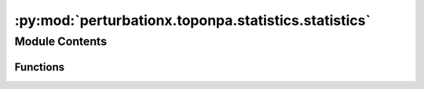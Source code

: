 :py:mod:`perturbationx.toponpa.statistics.statistics`
=====================================================

.. py:module:: perturbationx.toponpa.statistics.statistics


Module Contents
---------------


Functions
~~~~~~~~~

.. autoapisummary::

   perturbationx.toponpa.statistics.statistics.compute_variances
   perturbationx.toponpa.statistics.statistics.confidence_interval
   perturbationx.toponpa.statistics.statistics.test_permutations
   perturbationx.toponpa.statistics.statistics.p_value



.. py:function:: compute_variances(lap_b: numpy.ndarray | scipy.sparse.sparray, lap_c: numpy.ndarray | scipy.sparse.sparray, lap_q: numpy.ndarray | scipy.sparse.sparray, stderr: numpy.ndarray, core_coefficients: numpy.ndarray, core_edge_count: int)

   Compute the variance of the perturbation score and core node coefficients.

   :param lap_b: The Lb boundary Laplacian.
   :type lap_b: np.ndarray | sp.sparray
   :param lap_c: The Lc core Laplacian.
   :type lap_c: np.ndarray | sp.sparray
   :param lap_q: The Q core Laplacian.
   :type lap_q: np.ndarray | sp.sparray
   :param stderr: The standard error of the boundary coefficients.
   :type stderr: np.ndarray
   :param core_coefficients: The core node coefficients.
   :type core_coefficients: np.ndarray
   :param core_edge_count: The number of edges in the core network.
   :type core_edge_count: int
   :return: The variance of the perturbation score and core node coefficients.
   :rtype: (np.ndarray, np.ndarray)


.. py:function:: confidence_interval(values: numpy.ndarray, variances: numpy.ndarray, alpha=0.95)

   Compute the confidence intervals for the given significance level.

   :param values: The mean values for which to compute the confidence intervals.
   :type values: np.ndarray
   :param variances: The variances of the values.
   :type variances: np.ndarray
   :param alpha: The confidence level. Defaults to 0.95.
   :type alpha: float, optional
   :return: The lower and upper confidence intervals and the p-values.
   :rtype: (np.ndarray, np.ndarray, np.ndarray)


.. py:function:: test_permutations(lap_b: numpy.ndarray | scipy.sparse.sparray, lap_c: numpy.ndarray | scipy.sparse.sparray, lap_q: numpy.ndarray | scipy.sparse.sparray, adj_perms: dict, core_edge_count: int, boundary_coefficients: numpy.ndarray, permutations=('o', 'k2'), full_core_permutation=True, exact_boundary_outdegree=True, permutation_rate=1.0, iterations=500, seed=None)

   Test the null hypothesis that the ordering of boundary coefficients and the distribution of core edges does not
   affect the perturbation score. This is a convenience function that calls test_boundary_permutations and
   test_core_permutations.

   :param lap_b: The Lb boundary Laplacian.
   :type lap_b: np.ndarray | sp.sparray
   :param lap_c: The Lc core Laplacian.
   :type lap_c: np.ndarray | sp.sparray
   :param lap_q: The Q core Laplacian.
   :type lap_q: np.ndarray | sp.sparray
   :param adj_perms: The adjacency matrices of the core network permutations. The keys are the permutation names,
                       the values are the adjacency matrices. The adjacency matrices may be sparse or dense.
   :type adj_perms: dict
   :param core_edge_count: The number of edges in the core network.
   :type core_edge_count: int
   :param boundary_coefficients: The boundary coefficients.
   :type boundary_coefficients: np.ndarray
   :param permutations: The permutations to test. May contain 'o', 'k1', and 'k2' in any order.
                           Defaults to ('o', 'k2'). For 'k1' and 'k2', the adjacency matrices to test must be
                           provided in adj_perms.
   :type permutations: list, optional
   :param full_core_permutation: Whether to use the full permutation matrix for each core permutation. Partial
                                   permutations sample core coefficients, while full permutations sample perturbation
                                   scores. Defaults to True.
   :type full_core_permutation: bool, optional
   :param exact_boundary_outdegree: Whether to use the exact boundary outdegree. If False, the boundary outdegree
                                       is set to 1 for all core nodes with boundary edges. Defaults to True.
   :type exact_boundary_outdegree: bool, optional
   :param permutation_rate: The fraction of boundary coefficients to permute. Defaults to 1.
   :type permutation_rate: float, optional
   :param iterations: The number of boundary permutations to perform. Defaults to 500.
   :type iterations: int, optional
   :param seed: The seed for the random number generator. Defaults to None.
   :type seed: int, optional
   :return: The distributions of perturbation scores under the null hypothesis.
   :rtype: dict


.. py:function:: p_value(value: float, distribution: list)

   Compute the p-value for the given value in the given distribution.

   :param value: The value for which to compute the p-value.
   :type value: float
   :param distribution: The distribution.
   :type distribution: list
   :return: The p-value.
   :rtype: float


